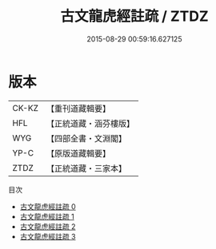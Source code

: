 #+TITLE: 古文龍虎經註疏 / ZTDZ

#+DATE: 2015-08-29 00:59:16.627125
* 版本
 |     CK-KZ|【重刊道藏輯要】|
 |       HFL|【正統道藏・涵芬樓版】|
 |       WYG|【四部全書・文淵閣】|
 |      YP-C|【原版道藏輯要】|
 |      ZTDZ|【正統道藏・三家本】|
目次
 - [[file:KR5d0013_000.txt][古文龍虎經註疏 0]]
 - [[file:KR5d0013_001.txt][古文龍虎經註疏 1]]
 - [[file:KR5d0013_002.txt][古文龍虎經註疏 2]]
 - [[file:KR5d0013_003.txt][古文龍虎經註疏 3]]
